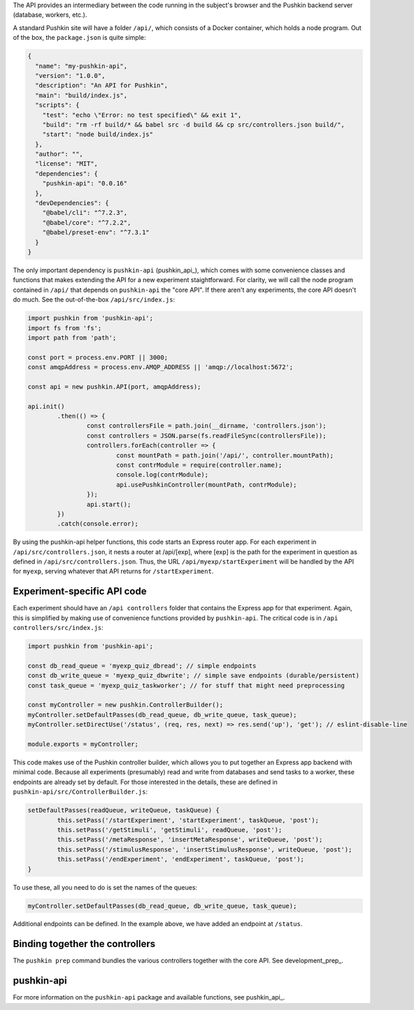 .. _exp_api:

The API provides an intermediary between the code running in the subject's browser and the Pushkin backend server (database, workers, etc.). 

A standard Pushkin site will have a folder ``/api/``, which consists of a Docker container, which holds a node program. Out of the box, the ``package.json`` is quite simple:

.. code-block:: JSON

	{
	  "name": "my-pushkin-api",
	  "version": "1.0.0",
	  "description": "An API for Pushkin",
	  "main": "build/index.js",
	  "scripts": {
	    "test": "echo \"Error: no test specified\" && exit 1",
	    "build": "rm -rf build/* && babel src -d build && cp src/controllers.json build/",
	    "start": "node build/index.js"
	  },
	  "author": "",
	  "license": "MIT",
	  "dependencies": {
	    "pushkin-api": "0.0.16"
	  },
	  "devDependencies": {
	    "@babel/cli": "^7.2.3",
	    "@babel/core": "^7.2.2",
	    "@babel/preset-env": "^7.3.1"
	  }
	}

The only important dependency is ``pushkin-api`` (pushkin_api_), which comes with some convenience classes and functions that makes extending the API for a new experiment staightforward. For clarity, we will call the node program contained in ``/api/`` that depends on ``pushkin-api`` the "core API". If there aren't any experiments, the core API doesn't do much. See the out-of-the-box ``/api/src/index.js``:

.. code-block:: javascript

	import pushkin from 'pushkin-api';
	import fs from 'fs';
	import path from 'path';

	const port = process.env.PORT || 3000;
	const amqpAddress = process.env.AMQP_ADDRESS || 'amqp://localhost:5672';

	const api = new pushkin.API(port, amqpAddress);

	api.init()
		.then(() => {
			const controllersFile = path.join(__dirname, 'controllers.json');
			const controllers = JSON.parse(fs.readFileSync(controllersFile));
			controllers.forEach(controller => {
				const mountPath = path.join('/api/', controller.mountPath);
				const contrModule = require(controller.name);
				console.log(contrModule);
				api.usePushkinController(mountPath, contrModule);
			});
			api.start();
		})
		.catch(console.error);

By using the pushkin-api helper functions, this code starts an Express router app. For each experiment in ``/api/src/controllers.json``, it nests a router at /api/[exp], where [exp] is the path for the experiment in question as defined in ``/api/src/controllers.json``. Thus, the URL ``/api/myexp/startExperiment`` will be handled by the API for ``myexp``, serving whatever that API returns for ``/startExperiment``. 

Experiment-specific API code
============================
Each experiment should have an ``/api controllers`` folder that contains the Express app for that experiment. Again, this is simplified by making use of convenience functions provided by ``pushkin-api``. The critical code is in ``/api controllers/src/index.js``:

.. code-block:: javascript

	import pushkin from 'pushkin-api';

	const db_read_queue = 'myexp_quiz_dbread'; // simple endpoints
	const db_write_queue = 'myexp_quiz_dbwrite'; // simple save endpoints (durable/persistent)
	const task_queue = 'myexp_quiz_taskworker'; // for stuff that might need preprocessing

	const myController = new pushkin.ControllerBuilder();
	myController.setDefaultPasses(db_read_queue, db_write_queue, task_queue);
	myController.setDirectUse('/status', (req, res, next) => res.send('up'), 'get'); // eslint-disable-line

	module.exports = myController;

This code makes use of the Pushkin controller builder, which allows you to put together an Express app backend with minimal code. Because all experiments (presumably) read and write from databases and send tasks to a worker, these endpoints are already set by default. For those interested in the details, these are defined in ``pushkin-api/src/ControllerBuilder.js``:

.. code-block:: javascript

	setDefaultPasses(readQueue, writeQueue, taskQueue) {
		this.setPass('/startExperiment', 'startExperiment', taskQueue, 'post');
		this.setPass('/getStimuli', 'getStimuli', readQueue, 'post');
		this.setPass('/metaResponse', 'insertMetaResponse', writeQueue, 'post');
		this.setPass('/stimulusResponse', 'insertStimulusResponse', writeQueue, 'post');
		this.setPass('/endExperiment', 'endExperiment', taskQueue, 'post');
	}

To use these, all you need to do is set the names of the queues: 

.. code-block:: javascript

	myController.setDefaultPasses(db_read_queue, db_write_queue, task_queue);

Additional endpoints can be defined. In the example above, we have added an endpoint at ``/status``.

Binding together the controllers
=====================================
The ``pushkin prep`` command bundles the various controllers together with the core API. See development_prep_.

pushkin-api
=====================================
For more information on the ``pushkin-api`` package and available functions, see pushkin_api_.

